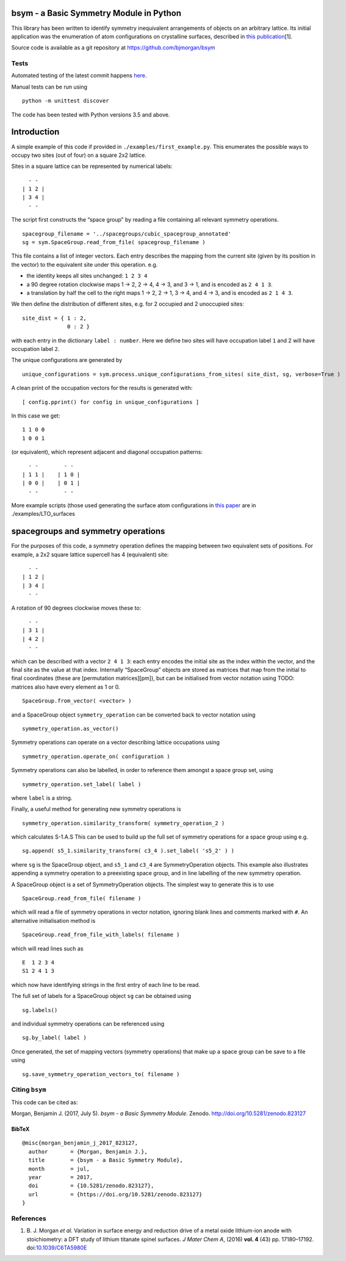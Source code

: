 |DOI| |Build Status| |Test Coverage| |Documentation Status|

bsym - a Basic Symmetry Module in Python
========================================

This library has been written to identify symmetry inequivalent
arrangements of objects on an arbitrary lattice. Its initial application
was the enumeration of atom configurations on crystalline surfaces,
described in `this
publication <http://pubs.rsc.org/en/content/articlelanding/2016/TA/c6ta05980e#!divAbstract>`__\ [1].

Source code is available as a git repository at
https://github.com/bjmorgan/bsym

Tests
-----

Automated testing of the latest commit happens
`here <https://travis-ci.org/bjmorgan/bsym>`__.

Manual tests can be run using

::

    python -m unittest discover

The code has been tested with Python versions 3.5 and above.

Introduction
============

A simple example of this code if provided in
``./examples/first_example.py``. This enumerates the possible ways to
occupy two sites (out of four) on a square 2x2 lattice.

Sites in a square lattice can be represented by numerical labels:

::

      - -
    | 1 2 |
    | 3 4 |
      - -

The script first constructs the “space group” by reading a file
containing all relevant symmetry operations.

::

    spacegroup_filename = '../spacegroups/cubic_spacegroup_annotated'
    sg = sym.SpaceGroup.read_from_file( spacegroup_filename )

This file contains a list of integer vectors. Each entry describes the
mapping from the current site (given by its position in the vector) to
the equivalent site under this operation. e.g.

-  the identity keeps all sites unchanged: ``1 2 3 4``
-  a 90 degree rotation clockwise maps 1 → 2, 2 → 4, 4 → 3, and 3 → 1,
   and is encoded as ``2 4 1 3``.
-  a translation by half the cell to the right maps 1 → 2, 2 → 1, 3 → 4,
   and 4 → 3, and is encoded as ``2 1 4 3``.

We then define the distribution of different sites, e.g. for 2 occupied
and 2 unoccupied sites:

::

    site_dist = { 1 : 2, 
                  0 : 2 }
                  

with each entry in the dictionary ``label : number``. Here we define two
sites will have occupation label ``1`` and 2 will have occupation label
``2``.

The unique configurations are generated by

::

     unique_configurations = sym.process.unique_configurations_from_sites( site_dist, sg, verbose=True )
     

A clean print of the occupation vectors for the results is generated
with:

::

    [ config.pprint() for config in unique_configurations ] 

In this case we get:

::

     1 1 0 0
     1 0 0 1
     

(or equivalent), which represent adjacent and diagonal occupation
patterns:

::

      - -        - -
    | 1 1 |    | 1 0 |
    | 0 0 |    | 0 1 |
      - -        - -
     

More example scripts (those used generating the surface atom
configurations in `this
paper <http://pubs.rsc.org/en/content/articlelanding/2016/TA/c6ta05980e#!divAbstract>`__
are in ./examples/LTO\_surfaces

spacegroups and symmetry operations
===================================

For the purposes of this code, a symmetry operation defines the mapping
between two equivalent sets of positions. For example, a 2x2 square
lattice supercell has 4 (equivalent) site:

::

      - -
    | 1 2 |
    | 3 4 |
      - -

A rotation of 90 degrees clockwise moves these to:

::

      - -
    | 3 1 |
    | 4 2 |
      - -

which can be described with a vector ``2 4 1 3``: each entry encodes the
initial site as the index within the vector, and the final site as the
value at that index. Internally “SpaceGroup” objects are stored as
matrices that map from the initial to final coordinates (these are
[permutation matrices][pm]), but can be initialised from vector notation
using TODO: matrices also have every element as 1 or 0.

::

    SpaceGroup.from_vector( <vector> )

and a SpaceGroup object ``symmetry_operation`` can be converted back to
vector notation using

::

    symmetry_operation.as_vector()

Symmetry operations can operate on a vector describing lattice
occupations using

::

    symmetry_operation.operate_on( configuration )

Symmetry operations can also be labelled, in order to reference them
amongst a space group set, using

::

    symmetry_operation.set_label( label )

where ``label`` is a string.

Finally, a useful method for generating new symmetry operations is

::

    symmetry_operation.similarity_transform( symmetry_operation_2 )

which calculates S-1.A.S This can be used to build up the full set of
symmetry operations for a space group using e.g.

::

    sg.append( s5_1.similarity_transform( c3_4 ).set_label( 's5_2' ) )

where ``sg`` is the SpaceGroup object, and ``s5_1`` and ``c3_4`` are
SymmetryOperation objects. This example also illustrates appending a
symmetry operation to a preexisting space group, and in line labelling
of the new symmetry operation.

A SpaceGroup object is a set of SymmetryOperation objects. The simplest
way to generate this is to use

::

    SpaceGroup.read_from_file( filename )

which will read a file of symmetry operations in vector notation,
ignoring blank lines and comments marked with ``#``. An alternative
initialisation method is

::

    SpaceGroup.read_from_file_with_labels( filename )

which will read lines such as

::

    E  1 2 3 4
    S1 2 4 1 3 

which now have identifying strings in the first entry of each line to be
read.

The full set of labels for a SpaceGroup object ``sg`` can be obtained
using

::

    sg.labels()

and individual symmetry operations can be referenced using

::

    sg.by_label( label )

Once generated, the set of mapping vectors (symmetry operations) that
make up a space group can be save to a file using

::

    sg.save_symmetry_operation_vectors_to( filename )

Citing ``bsym``
---------------

This code can be cited as:

Morgan, Benjamin J. (2017, July 5). *bsym - a Basic Symmetry Module*.
Zenodo. http://doi.org/10.5281/zenodo.823127

BibTeX
~~~~~~

::

    @misc{morgan_benjamin_j_2017_823127,
      author       = {Morgan, Benjamin J.},
      title        = {bsym - a Basic Symmetry Module},
      month        = jul,
      year         = 2017,
      doi          = {10.5281/zenodo.823127},
      url          = {https://doi.org/10.5281/zenodo.823127}
    }

References
----------

1. B. J. Morgan *et al.* Variation in surface energy and reduction drive
   of a metal oxide lithium-ion anode with stoichiometry: a DFT study of
   lithium titanate spinel surfaces. *J Mater Chem A*, (2016) **vol. 4**
   (43) pp. 17180–17192.
   doi:\ `10.1039/C6TA5980E <http://dx.doi.org/10.1039/C6TA05980E>`__

.. |DOI| image:: https://zenodo.org/badge/19279643.svg
   :target: https://zenodo.org/badge/latestdoi/19279643
.. |Build Status| image:: https://travis-ci.org/bjmorgan/bsym.svg?branch=master
   :target: https://travis-ci.org/bjmorgan/bsym
.. |Test Coverage| image:: https://codeclimate.com/github/bjmorgan/bsym/badges/coverage.svg
   :target: https://codeclimate.com/github/bjmorgan/bsym/coverage
.. |Documentation Status| image:: https://readthedocs.org/projects/bsym/badge/?version=latest
   :target: http://bsym.readthedocs.io/en/latest/?badge=latest
